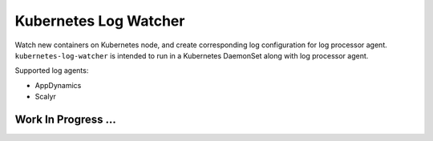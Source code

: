 ===============
Kubernetes Log Watcher
===============

.. image:: https://api.travis-ci.org/zalando-incubator/kubernetes-log-watcher.svg?branch=master
  :target: https://travis-ci.org/zalando-incubator/kubernetes-log-watcher

.. image:: https://codecov.io/gh/zalando-incubator/kubernetes-log-watcher/branch/master/graph/badge.svg
  :target: https://codecov.io/gh/zalando-incubator/kubernetes-log-watcher

Watch new containers on Kubernetes node, and create corresponding log configuration for log processor agent. ``kubernetes-log-watcher`` is intended to run in a Kubernetes DaemonSet along with log processor agent.

Supported log agents:

* AppDynamics
* Scalyr

Work In Progress ...
--------------------
